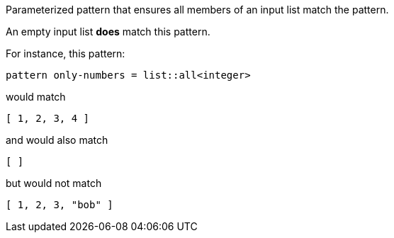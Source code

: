 Parameterized pattern that ensures all members of an input list match the pattern.

An empty input list *does* match this pattern.

For instance, this pattern:

```
pattern only-numbers = list::all<integer>
```

would match

```json
[ 1, 2, 3, 4 ]
```

and would also match

```json
[ ]
```

but would not match

```json
[ 1, 2, 3, "bob" ]
```


